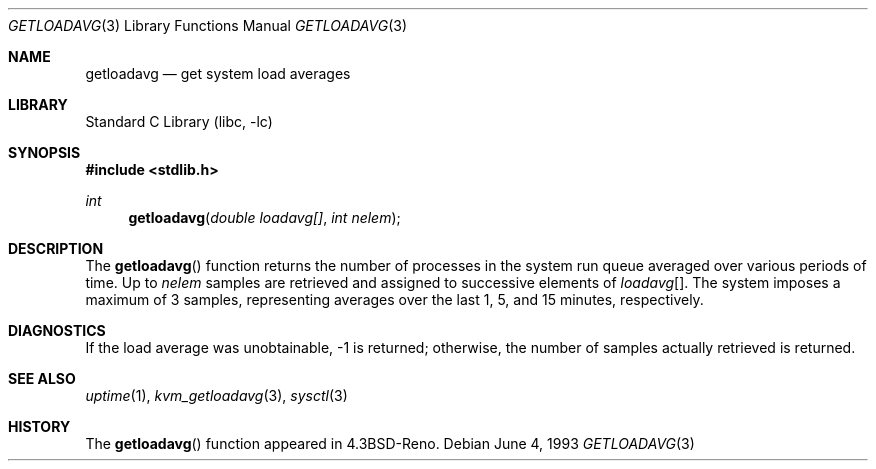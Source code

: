 .\" Copyright (c) 1989, 1991, 1993
.\"	The Regents of the University of California.  All rights reserved.
.\"
.\" Redistribution and use in source and binary forms, with or without
.\" modification, are permitted provided that the following conditions
.\" are met:
.\" 1. Redistributions of source code must retain the above copyright
.\"    notice, this list of conditions and the following disclaimer.
.\" 2. Redistributions in binary form must reproduce the above copyright
.\"    notice, this list of conditions and the following disclaimer in the
.\"    documentation and/or other materials provided with the distribution.
.\" 3. Neither the name of the University nor the names of its contributors
.\"    may be used to endorse or promote products derived from this software
.\"    without specific prior written permission.
.\"
.\" THIS SOFTWARE IS PROVIDED BY THE REGENTS AND CONTRIBUTORS ``AS IS'' AND
.\" ANY EXPRESS OR IMPLIED WARRANTIES, INCLUDING, BUT NOT LIMITED TO, THE
.\" IMPLIED WARRANTIES OF MERCHANTABILITY AND FITNESS FOR A PARTICULAR PURPOSE
.\" ARE DISCLAIMED.  IN NO EVENT SHALL THE REGENTS OR CONTRIBUTORS BE LIABLE
.\" FOR ANY DIRECT, INDIRECT, INCIDENTAL, SPECIAL, EXEMPLARY, OR CONSEQUENTIAL
.\" DAMAGES (INCLUDING, BUT NOT LIMITED TO, PROCUREMENT OF SUBSTITUTE GOODS
.\" OR SERVICES; LOSS OF USE, DATA, OR PROFITS; OR BUSINESS INTERRUPTION)
.\" HOWEVER CAUSED AND ON ANY THEORY OF LIABILITY, WHETHER IN CONTRACT, STRICT
.\" LIABILITY, OR TORT (INCLUDING NEGLIGENCE OR OTHERWISE) ARISING IN ANY WAY
.\" OUT OF THE USE OF THIS SOFTWARE, EVEN IF ADVISED OF THE POSSIBILITY OF
.\" SUCH DAMAGE.
.\"
.\"     @(#)getloadavg.3	8.1 (Berkeley) 6/4/93
.\"
.Dd June 4, 1993
.Dt GETLOADAVG 3
.Os
.Sh NAME
.Nm getloadavg
.Nd get system load averages
.Sh LIBRARY
.Lb libc
.Sh SYNOPSIS
.In stdlib.h
.Ft int
.Fn getloadavg "double loadavg[]" "int nelem"
.Sh DESCRIPTION
The
.Fn getloadavg
function returns the number of processes in the system run queue
averaged over various periods of time.
Up to
.Fa nelem
samples are retrieved and assigned to successive elements of
.Fa loadavg Ns Bq .
The system imposes a maximum of 3 samples, representing averages
over the last 1, 5, and 15 minutes, respectively.
.Sh DIAGNOSTICS
If the load average was unobtainable, \-1 is returned; otherwise,
the number of samples actually retrieved is returned.
.Sh SEE ALSO
.Xr uptime 1 ,
.Xr kvm_getloadavg 3 ,
.Xr sysctl 3
.Sh HISTORY
The
.Fn getloadavg
function appeared in
.Bx 4.3 Reno .
